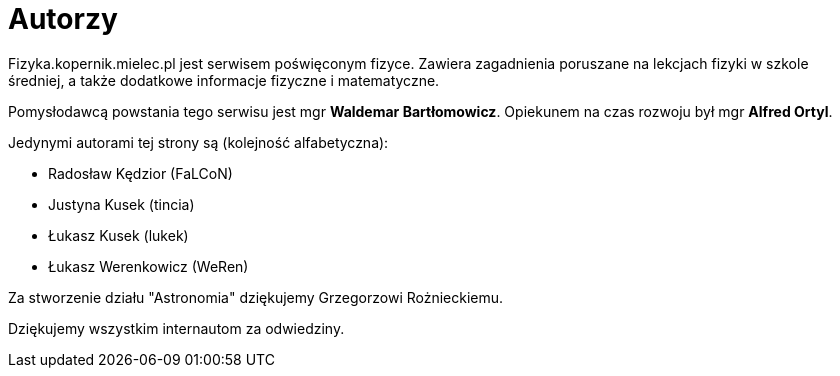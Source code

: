 = Autorzy

Fizyka.kopernik.mielec.pl jest serwisem poświęconym fizyce. Zawiera zagadnienia poruszane na lekcjach fizyki w szkole
średniej, a także dodatkowe informacje fizyczne i matematyczne.

Pomysłodawcą powstania tego serwisu jest mgr *Waldemar Bartłomowicz*. Opiekunem na czas rozwoju był mgr *Alfred Ortyl*.

Jedynymi autorami tej strony są (kolejność alfabetyczna):

* Radosław Kędzior (FaLCoN)
* Justyna Kusek (tincia)
* Łukasz Kusek (lukek)
* Łukasz Werenkowicz (WeRen)

Za stworzenie działu "Astronomia" dziękujemy Grzegorzowi Rożnieckiemu.

Dziękujemy wszystkim internautom za odwiedziny.
